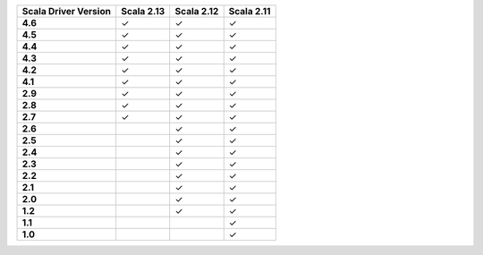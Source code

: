 
.. list-table::
   :header-rows: 1
   :stub-columns: 1
   :class: compatibility

   * - Scala Driver Version
     - Scala 2.13
     - Scala 2.12
     - Scala 2.11
   * - 4.6
     - ✓
     - ✓
     - ✓
   * - 4.5
     - ✓
     - ✓
     - ✓
   * - 4.4
     - ✓
     - ✓
     - ✓
   * - 4.3
     - ✓
     - ✓
     - ✓
   * - 4.2
     - ✓
     - ✓
     - ✓
   * - 4.1
     - ✓
     - ✓
     - ✓
   * - 2.9
     - ✓
     - ✓
     - ✓
   * - 2.8
     - ✓
     - ✓
     - ✓
   * - 2.7
     - ✓
     - ✓
     - ✓
   * - 2.6
     - 
     - ✓
     - ✓
   * - 2.5
     - 
     - ✓
     - ✓
   * - 2.4
     - 
     - ✓
     - ✓
   * - 2.3
     - 
     - ✓
     - ✓
   * - 2.2
     - 
     - ✓
     - ✓
   * - 2.1
     - 
     - ✓
     - ✓
   * - 2.0
     - 
     - ✓
     - ✓
   * - 1.2
     - 
     - ✓
     - ✓
   * - 1.1
     - 
     - 
     - ✓
   * - 1.0
     - 
     - 
     - ✓
